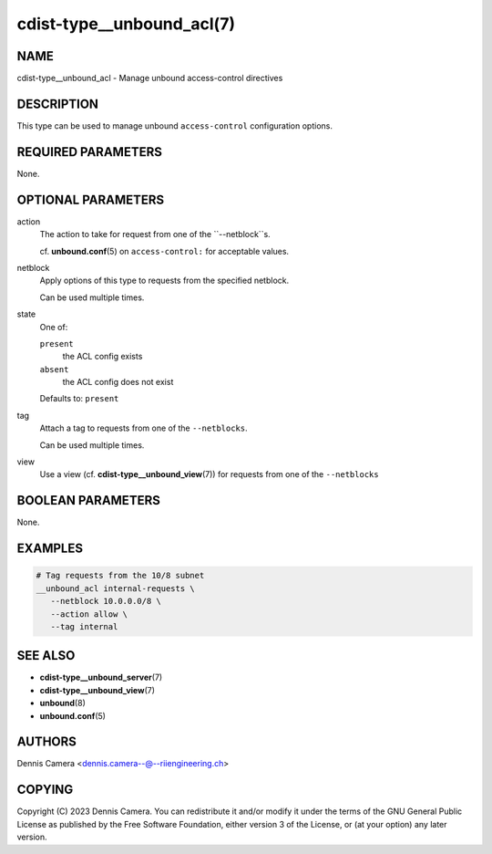 cdist-type__unbound_acl(7)
===========================

NAME
----
cdist-type__unbound_acl - Manage unbound access-control directives


DESCRIPTION
-----------
This type can be used to manage unbound ``access-control`` configuration options.


REQUIRED PARAMETERS
-------------------
None.


OPTIONAL PARAMETERS
-------------------
action
   The action to take for request from one of the ``--netblock``s.

   cf. :strong:`unbound.conf`\ (5) on ``access-control:`` for acceptable values.
netblock
   Apply options of this type to requests from the specified netblock.

   Can be used multiple times.
state
   One of:

   ``present``
      the ACL config exists
   ``absent``
      the ACL config does not exist

   Defaults to: ``present``
tag
   Attach a tag to requests from one of the ``--netblocks``.

   Can be used multiple times.
view
   Use a view (cf. :strong:`cdist-type__unbound_view`\ (7)) for requests from
   one of the ``--netblocks``


BOOLEAN PARAMETERS
------------------
None.


EXAMPLES
--------

.. code-block:: sh

   # Tag requests from the 10/8 subnet
   __unbound_acl internal-requests \
      --netblock 10.0.0.0/8 \
      --action allow \
      --tag internal


SEE ALSO
--------
* :strong:`cdist-type__unbound_server`\ (7)
* :strong:`cdist-type__unbound_view`\ (7)
* :strong:`unbound`\ (8)
* :strong:`unbound.conf`\ (5)


AUTHORS
-------
Dennis Camera <dennis.camera--@--riiengineering.ch>


COPYING
-------
Copyright \(C) 2023 Dennis Camera.
You can redistribute it and/or modify it under the terms of the GNU General
Public License as published by the Free Software Foundation, either version 3 of
the License, or (at your option) any later version.
